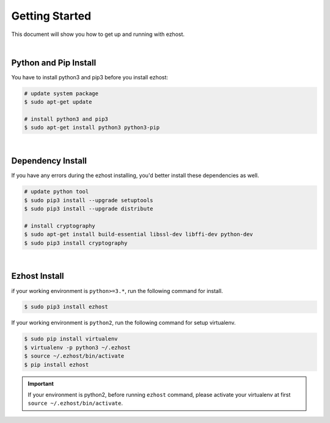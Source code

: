 Getting Started
===============

This document will show you how to get up and running with ezhost.

|

Python and Pip Install
-------------------------

You have to install python3 and pip3 before you install ezhost:

.. code-block:: bash

   # update system package
   $ sudo apt-get update

   # install python3 and pip3
   $ sudo apt-get install python3 python3-pip

|

Dependency Install
---------------------

If you have any errors during the ezhost installing, you'd better install these dependencies as well.

.. code-block:: bash

   # update python tool
   $ sudo pip3 install --upgrade setuptools
   $ sudo pip3 install --upgrade distribute

   # install cryptography
   $ sudo apt-get install build-essential libssl-dev libffi-dev python-dev
   $ sudo pip3 install cryptography
  
|

Ezhost Install
---------------

if your working environment is ``python>=3.*``, run the following command for install.

.. code-block:: bash
  
   $ sudo pip3 install ezhost

If your working environment is ``python2``, run the following command for setup virtualenv.

.. code-block:: bash
  
   $ sudo pip install virtualenv
   $ virtualenv -p python3 ~/.ezhost
   $ source ~/.ezhost/bin/activate
   $ pip install ezhost

.. important:: If your environment is python2, before running ``ezhost`` command, please activate your virtualenv at first ``source ~/.ezhost/bin/activate``.
